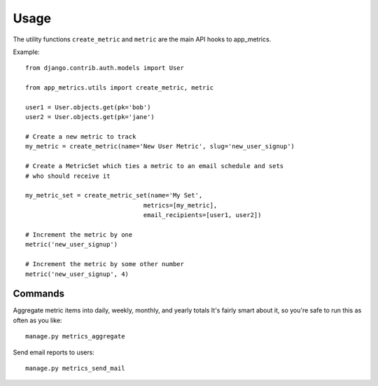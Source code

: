 =====
Usage
=====

The utility functions ``create_metric`` and ``metric`` are the main API hooks to app_metrics.

Example::

    from django.contrib.auth.models import User

    from app_metrics.utils import create_metric, metric

    user1 = User.objects.get(pk='bob')
    user2 = User.objects.get(pk='jane')

    # Create a new metric to track
    my_metric = create_metric(name='New User Metric', slug='new_user_signup')

    # Create a MetricSet which ties a metric to an email schedule and sets
    # who should receive it

    my_metric_set = create_metric_set(name='My Set',
                                    metrics=[my_metric],
                                    email_recipients=[user1, user2])

    # Increment the metric by one
    metric('new_user_signup')

    # Increment the metric by some other number
    metric('new_user_signup', 4)

Commands
========

Aggregate metric items into daily, weekly, monthly, and yearly totals
It's fairly smart about it, so you're safe to run this as often as you
like::

    manage.py metrics_aggregate

Send email reports to users::

    manage.py metrics_send_mail
